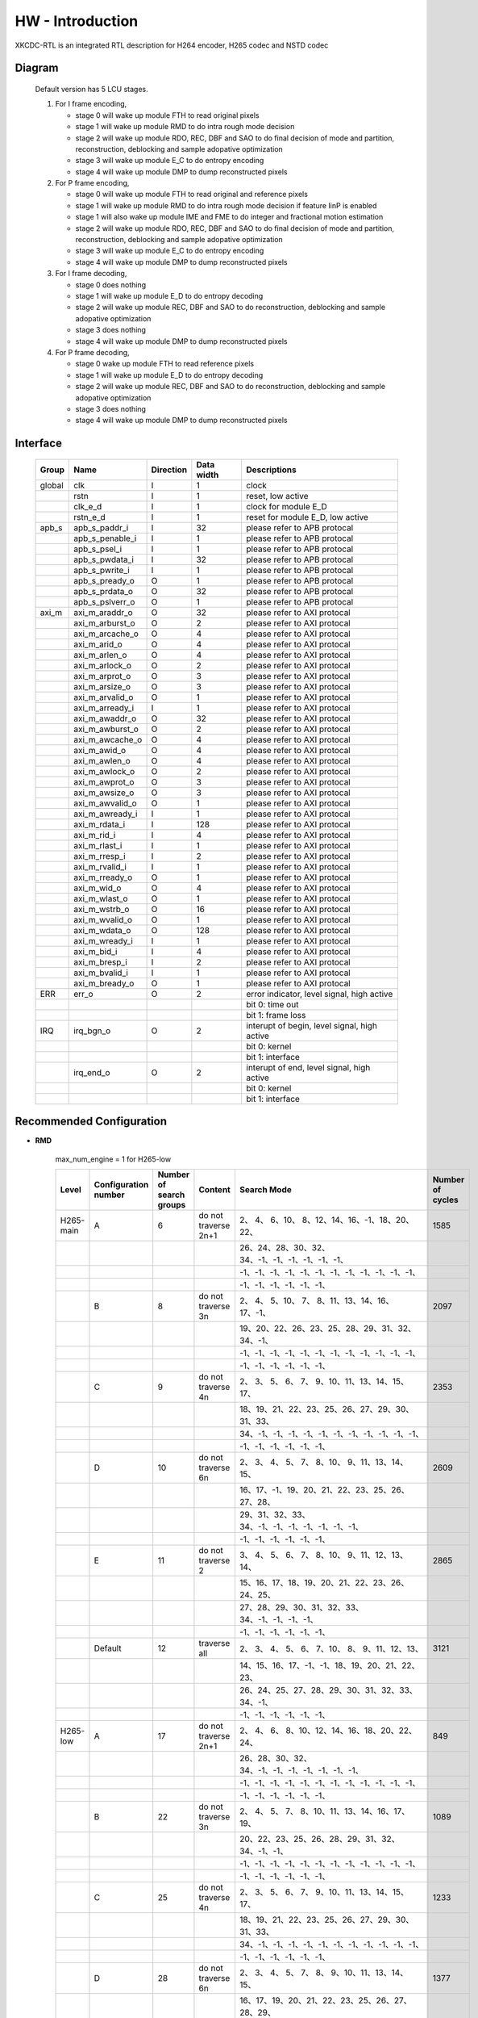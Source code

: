 HW - Introduction
=================

XKCDC-RTL is an integrated RTL description for H264 encoder, H265 codec and NSTD codec

Diagram
-------

   .. image:: diagram.png
      :width: 40%

   Default version has 5 LCU stages.

   #. For I frame encoding,

      * stage 0 will wake up module FTH to read original pixels
      * stage 1 will wake up module RMD to do intra rough mode decision
      * stage 2 will wake up module RDO, REC, DBF and SAO to do final decision of mode and partition, reconstruction, deblocking and sample adopative optimization
      * stage 3 will wake up module E_C to do entropy encoding
      * stage 4 will wake up module DMP to dump reconstructed pixels

   #. For P frame encoding,

      * stage 0 will wake up module FTH to read original and reference pixels
      * stage 1 will wake up module RMD to do intra rough mode decision if feature IinP is enabled
      * stage 1 will also wake up module IME and FME to do integer and fractional motion estimation
      * stage 2 will wake up module RDO, REC, DBF and SAO to do final decision of mode and partition, reconstruction, deblocking and sample adopative optimization
      * stage 3 will wake up module E_C to do entropy encoding
      * stage 4 will wake up module DMP to dump reconstructed pixels

   #. For I frame decoding,

      * stage 0 does nothing
      * stage 1 will wake up module E_D to do entropy decoding
      * stage 2 will wake up module REC, DBF and SAO to do reconstruction, deblocking and sample adopative optimization
      * stage 3 does nothing
      * stage 4 will wake up module DMP to dump reconstructed pixels

   #. For P frame decoding,

      * stage 0 wake up module FTH to read reference pixels
      * stage 1 will wake up module E_D to do entropy decoding
      * stage 2 will wake up module REC, DBF and SAO to do reconstruction, deblocking and sample adopative optimization
      * stage 3 does nothing
      * stage 4 will wake up module DMP to dump reconstructed pixels


Interface
---------

   .. table::
      :align: left
      :widths: auto

      ======== ================= ============ ============ =============================================
       Group    Name              Direction    Data width   Descriptions
      ======== ================= ============ ============ =============================================
       global   clk               I            1            clock 
       \        rstn              I            1            reset, low active
       \        clk_e_d           I            1            clock for module E_D
       \        rstn_e_d          I            1            reset for module E_D, low active
       apb_s    apb_s_paddr_i     I            32           please refer to APB protocal
       \        apb_s_penable_i   I            1            please refer to APB protocal
       \        apb_s_psel_i      I            1            please refer to APB protocal
       \        apb_s_pwdata_i    I            32           please refer to APB protocal
       \        apb_s_pwrite_i    I            1            please refer to APB protocal
       \        apb_s_pready_o    O            1            please refer to APB protocal
       \        apb_s_prdata_o    O            32           please refer to APB protocal
       \        apb_s_pslverr_o   O            1            please refer to APB protocal
       axi_m    axi_m_araddr_o    O            32           please refer to AXI protocal
       \        axi_m_arburst_o   O            2            please refer to AXI protocal
       \        axi_m_arcache_o   O            4            please refer to AXI protocal
       \        axi_m_arid_o      O            4            please refer to AXI protocal
       \        axi_m_arlen_o     O            4            please refer to AXI protocal
       \        axi_m_arlock_o    O            2            please refer to AXI protocal
       \        axi_m_arprot_o    O            3            please refer to AXI protocal
       \        axi_m_arsize_o    O            3            please refer to AXI protocal
       \        axi_m_arvalid_o   O            1            please refer to AXI protocal
       \        axi_m_arready_i   I            1            please refer to AXI protocal
       \        axi_m_awaddr_o    O            32           please refer to AXI protocal
       \        axi_m_awburst_o   O            2            please refer to AXI protocal
       \        axi_m_awcache_o   O            4            please refer to AXI protocal
       \        axi_m_awid_o      O            4            please refer to AXI protocal
       \        axi_m_awlen_o     O            4            please refer to AXI protocal
       \        axi_m_awlock_o    O            2            please refer to AXI protocal
       \        axi_m_awprot_o    O            3            please refer to AXI protocal
       \        axi_m_awsize_o    O            3            please refer to AXI protocal
       \        axi_m_awvalid_o   O            1            please refer to AXI protocal
       \        axi_m_awready_i   I            1            please refer to AXI protocal
       \        axi_m_rdata_i     I            128          please refer to AXI protocal
       \        axi_m_rid_i       I            4            please refer to AXI protocal
       \        axi_m_rlast_i     I            1            please refer to AXI protocal
       \        axi_m_rresp_i     I            2            please refer to AXI protocal
       \        axi_m_rvalid_i    I            1            please refer to AXI protocal
       \        axi_m_rready_o    O            1            please refer to AXI protocal
       \        axi_m_wid_o       O            4            please refer to AXI protocal
       \        axi_m_wlast_o     O            1            please refer to AXI protocal
       \        axi_m_wstrb_o     O            16           please refer to AXI protocal
       \        axi_m_wvalid_o    O            1            please refer to AXI protocal
       \        axi_m_wdata_o     O            128          please refer to AXI protocal
       \        axi_m_wready_i    I            1            please refer to AXI protocal
       \        axi_m_bid_i       I            4            please refer to AXI protocal
       \        axi_m_bresp_i     I            2            please refer to AXI protocal
       \        axi_m_bvalid_i    I            1            please refer to AXI protocal
       \        axi_m_bready_o    O            1            please refer to AXI protocal
       ERR      err_o             O            2            error indicator, level signal, high active
       \                                                    bit 0: time out
       \                                                    bit 1: frame loss
       IRQ      irq_bgn_o         O            2            interupt of begin, level signal, high active
       \                                                    bit 0: kernel
       \                                                    bit 1: interface
       \        irq_end_o         O            2            interupt of end, level signal, high active
       \                                                    bit 0: kernel
       \                                                    bit 1: interface
      ======== ================= ============ ============ =============================================


Recommended Configuration
--------------------------
- **RMD**

    max_num_engine = 1 for H265-low

    .. table::
      :align: left
      :widths: auto

      ==========  ====================== ========================= ====================== ==================================================  ==================
       Level       Configuration number   Number of search groups   Content                Search Mode                                         Number of cycles
      ==========  ====================== ========================= ====================== ==================================================  ==================
       H265-main   A                      6                         do not traverse 2n+1    2、 4、 6、10、 8、12、14、16、-1、18、20、22、       1585
       \                                                                                   26、24、28、30、32、34、-1、-1、-1、-1、-1、-1、
       \                                                                                   -1、-1、-1、-1、-1、-1、-1、-1、-1、-1、-1、-1、
       \                                                                                   -1、-1、-1、-1、-1、-1、
       \           B                      8                         do not traverse 3n      2、 4、 5、10、 7、 8、11、13、14、16、17、-1、       2097
       \                                                                                   19、20、22、26、23、25、28、29、31、32、34、-1、
       \                                                                                   -1、-1、-1、-1、-1、-1、-1、-1、-1、-1、-1、-1、
       \                                                                                   -1、-1、-1、-1、-1、-1、
       \           C                      9                         do not traverse 4n      2、 3、 5、 6、 7、 9、10、11、13、14、15、17、       2353
       \                                                                                   18、19、21、22、23、25、26、27、29、30、31、33、
       \                                                                                   34、-1、-1、-1、-1、-1、-1、-1、-1、-1、-1、-1、
       \                                                                                   -1、-1、-1、-1、-1、-1、
       \           D                      10                        do not traverse 6n      2、 3、 4、 5、 7、 8、10、 9、11、13、14、15、       2609
       \                                                                                   16、17、-1、19、20、21、22、23、25、26、27、28、
       \                                                                                   29、31、32、33、34、-1、-1、-1、-1、-1、-1、-1、
       \                                                                                   -1、-1、-1、-1、-1、-1、
       \           E                      11                        do not traverse 2       3、 4、 5、 6、 7、 8、10、 9、11、12、13、14、       2865
       \                                                                                   15、16、17、18、19、20、21、22、23、26、24、25、
       \                                                                                   27、28、29、30、31、32、33、34、-1、-1、-1、-1、
       \                                                                                   -1、-1、-1、-1、-1、-1、
       \           Default                12                        traverse all            2、 3、 4、 5、 6、 7、10、 8、 9、11、12、13、       3121
       \                                                                                   14、15、16、17、-1、-1、18、19、20、21、22、23、
       \                                                                                   26、24、25、27、28、29、30、31、32、33、34、-1、
       \                                                                                   -1、-1、-1、-1、-1、-1、
       H265-low    A                      17                        do not traverse 2n+1    2、 4、 6、 8、10、12、14、16、18、20、22、24、       849
       \                                                                                   26、28、30、32、34、-1、-1、-1、-1、-1、-1、-1、
       \                                                                                   -1、-1、-1、-1、-1、-1、-1、-1、-1、-1、-1、-1、
       \                                                                                   -1、-1、-1、-1、-1、-1、
       \           B                      22                        do not traverse 3n      2、 4、 5、 7、 8、10、11、13、14、16、17、19、       1089
       \                                                                                   20、22、23、25、26、28、29、31、32、34、-1、-1、
       \                                                                                   -1、-1、-1、-1、-1、-1、-1、-1、-1、-1、-1、-1、
       \                                                                                   -1、-1、-1、-1、-1、-1、
       \           C                      25                        do not traverse 4n      2、 3、 5、 6、 7、 9、10、11、13、14、15、17、       1233
       \                                                                                   18、19、21、22、23、25、26、27、29、30、31、33、
       \                                                                                   34、-1、-1、-1、-1、-1、-1、-1、-1、-1、-1、-1、
       \                                                                                   -1、-1、-1、-1、-1、-1、
       \           D                      28                        do not traverse 6n      2、 3、 4、 5、 7、 8、 9、10、11、13、14、15、       1377
       \                                                                                   16、17、19、20、21、22、23、25、26、27、28、29、
       \                                                                                   31、32、33、34、-1、-1、-1、-1、-1、-1、-1、-1、
       \                                                                                   -1、-1、-1、-1、-1、-1、
       \           E                      30                        do not traverse 10n     2、 3、 4、 5、 6、 7、 8、 9、11、12、13、14、       1473
       \                                                                                   15、16、17、18、19、21、22、23、24、25、26、27、
       \                                                                                   28、29、31、32、33、34、-1、-1、-1、-1、-1、-1、
       \                                                                                   -1、-1、-1、-1、-1、-1、
       \           Default                33                        traverse all            2、 3、 4、 5、 6、 7、 8、 9、10、11、12、13、       1617
       \                                                                                   14、15、16、17、18、19、20、21、22、23、24、25、
       \                                                                                   26、27、28、29、30、31、32、33、34、-1、-1、-1、
       \                                                                                   -1、-1、-1、-1、-1、-1、
      ==========  ====================== ========================= ====================== ==================================================  ==================


- **IME**

    .. table::
      :align: left
      :widths: auto

      ==========  ====================== ========== ======= ======== ======= ============== =========== ==================
       Level       Configuration number   Center     Width   Height   Slope   Downsampling   (Shape)     Number of cycles
      ==========  ====================== ========== ======= ======== ======= ============== =========== ==================
       H265-main   A                      CMD(0,0)   36      18       0.5     1              (diamond)   834
       \                                  LCU        10      10       1       0              (diamond)
       \           Default                CMD(0,0)   40      20       0.5     1              (diamond)   916
       \                                  LCU        10      10       1       0              (diamond)
       \           B                      CMD(0,0)   40      20       1       1              (hexagon)   1196
       \                                  LCU        10      10       2       0              (hexagon)
       \           C                      CMD(0,0)   48      24       1       1              (hexagon)   1604
       \                                  LCU        12      12       2       0              (hexagon)
       \           D                      CMD(0,0)   48      24       0.5     1              (hexagon)   1899
       \                                  QLCU0      10      10       1       0              (diamond)
       \                                  QLCU1      10      10       1       0              (diamond)
       \                                  QLCU2      10      10       1       0              (diamond)
       \                                  QLCU3      10      10       1       0              (diamond)
       \           E                      CMD(0,0)   48      24       0.5     1              (hexagon)   2374
       \                                  LCU        10      10       3(inf)  0              (square )
       \                                  QLCU0      10      10       1       0              (diamond)
       \                                  QLCU1      10      10       1       0              (diamond)
       \                                  QLCU2      10      10       1       0              (diamond)
       \                                  QLCU3      10      10       1       0              (diamond)
       H265-low    A                      CMD(0,0)   20      10       0.5     0              (diamond)   794
       \                                  LCU        12      6        1       0              (diamond)
       \           B                      CMD(0,0)   32      16       0.5     0              (hexagon)   1098
       \                                  QLCU0      10      10       1       0              (diamond)
       \                                  QLCU1      10      10       1       0              (diamond)
       \                                  QLCU2      10      10       1       0              (diamond)
       \                                  QLCU3      10      10       1       0              (diamond)
       \           C                      CMD(0,0)   32      16       0.5     0              (hexagon)   1308
       \                                  LCU        10      10       3(inf)  0              (square )
       \                                  QLCU0      10      10       1       0              (diamond)
       \                                  QLCU1      10      10       1       0              (diamond)
       \                                  QLCU2      10      10       1       0              (diamond)
       \                                  QLCU3      10      10       1       0              (diamond)
       \           Default                CMD(0,0)   28      12       3(inf)  0              (square )   1518
      ==========  ====================== ========== ======= ======== ======= ============== =========== ==================


- **FME**

    .. table::
      :align: left
      :widths: auto

      ==========  ====================== =============================================== ================================================== ==================
       Level       Configuration number   Centers and interpolations for the first round   Centers and interpolations for the second round   Number of cycles
      ==========  ====================== =============================================== ================================================== ==================
       H265-main   A                      IMV 1/2                                         \                                                  837
       \           B                      IMV 1/2                                         FMV 1/4                                            1255
       \           Default                IMV 1/2, MVPA 1/4, MVPB 1/4                     \                                                  1605
       \           C                      IMV 1/2, MVPA 1/2                               FMV 1/4                                            1639
       \           D                      IMV 1/2, MVPA 1/2, MVPB 1/2                     FMV 1/4                                            2023
       \           E                      IMV 1/2, MVPA 1/2, MVPB 1/2, ZERO 1/2           FMV 1/4                                            2407
      ==========  ====================== =============================================== ================================================== ==================


Integration Consideration
--------------------------
    #. **CLOCK**

       There are two clocks ``clk`` and ``clk_e_d``, which are asynchronously processed internally. 
       The ``clk_e_d`` is dedicated to entropy decoding (E_D) module, and all other modules work in the ``clk`` clock domain.
       The top layer can give asynchronous clocks or synchronous clocks, 
       but it is recommended that the clock frequency of ``clk_e_d`` be lower.

    #. **Standard Cell and Memory**

       There is no replacement requirement for standard cells.

       The logical memory used is shown below.
       In the type column, ``sram_sp_behave`` refers to single port, 
       ``sram_sp_be_behave`` refers to single port with bit enable,
       ``sram_tp_behave`` and ``fifo`` refer to pseudo dual port. 
       Besides, ``sizeMem`` refers to depth while ``dataMemWd`` refers to width.

       .. image:: mem_logical.png
         :width: 60%

       The four physical memories placed by default are shown below. 1. 
       Behavioral model 2. FPGA model 3. GF22 model 4. GF28 model. 
       The switch is in include/define.vh, the behavior model is enabled by default, 
       and the behavior model under lib/behave is called; 
       The other three models are FPGA_INST, GF_22_INST and GF_28_INST under src/enc/enc_mem. 
       Only the model of FPGA_INST is provided, all files with the suffix ``v`` are models, 
       and all files with the suffix ``vh`` are instantiation. 
       Meanwhile, there is no split inside, only a piece of memory is instantiated.
       Only files with the suffix ``vh`` need to be replaced in the code. 

       .. image:: mem_physical.png
         :width: 60%

    #. **AXI Interface**

       AXI3.0 is used, without different ID and outstanding. The maximum burst length is 
       ```SIZE_LCU*`DATA_PXL_WD/`ITF_DATA_AXI_DAT_WD``, and other bit width information is 
       under ``DEFINE FOR ITF`` in defines_enc.vh.

    #. **Resource Consumption**

       The resource consumption for H265-main encoder soc and core is shown below.

       .. image:: resource_soc.png
         :width: 20%

       .. image:: resource_hier.png
         :width: 70%


Register
--------

   .. table::
      :align: left
      :widths: auto

      ======= ================ ======== ======= ============ ====== ======== =============
       group   name             offset   width   behaviour    bank   shadow   description
      ======= ================ ======== ======= ============ ====== ======== =============
       TOP     DAT_VER          000      32      R,           no     no       version
       \       FLG_RUN          001      1       R, W, SC     no     yes      start, high active, self clear
       \       FLG_ERR          002      2       R, W         no     no       enable flag for error indicators, high active
       \                                                                      bit 0: time out
       \                                                                      bit 1: frame loss
       \       FLG_IRQ_BGN      003      2       R, W         no     no       enable flag for begin interupts, high active
       \                                                                      bit 0: kernel
       \                                                                      bit 1: interface
       \       FLG_IRQ_END      004      2       R, W         no     no       enable flag for end interupts, high active
       \                                                                      bit 0: kernel
       \                                                                      bit 1: interface
       \       FLG_BNK          005      2       R, W         no     yes      enable for flag for banks, high active
       \                                                                      bit 0: bank 0
       \                                                                      bit 1: bank 1
       \       FLG_SIZ_PU       006      4       R, W         no     no       enable for flag for PU, high active
       \                                                                      bit 0: PU 04×04
       \                                                                      bit 1: PU 08×08
       \                                                                      bit 2: PU 16x16
       \                                                                      bit 3: PU 32x32
       \       MSK_ERR          007      2       R, W         no     no       mask for error indicators, high active
       \                                                                      bit 0: time out
       \                                                                      bit 1: frame loss
       \       MSK_IRQ_BGN      008      2       R, W         no     no       mask for begin interupts, high active
       \                                                                      bit 0: kernel
       \                                                                      bit 1: interface
       \       MSK_IRQ_END      009      2       R, W         no     no       mask for end interupts, high active
       \                                                                      bit 0: kernel
       \                                                                      bit 1: interface
       \       CLR_ERR          010      2       R, W, SC     no     no       mask for error indicators, high active, self clear
       \                                                                      bit 0: time out
       \                                                                      bit 1: frame loss
       \       CLR_IRQ_BGN      011      2       R, W, SC     no     no       mask for begin interupts, high active, self clear
       \                                                                      bit 0: kernel
       \                                                                      bit 1: interface
       \       CLR_IRQ_END      012      2       R, W, SC     no     no       mask for end interupts, high active, self clear
       \                                                                      bit 0: kernel
       \                                                                      bit 1: interface
       \       SIZ_FRA_X        013      12      R, W         yes    no       frame width
       \                                                                      value x -> x + 1 pixel in width
       \       SIZ_FRA_Y        014      12      R, W         yes    no       frame height
       \                                                                      value x -> x + 1 pixel in height
       \       ENM_MOD_RUN      015      1       R, W         no     no       run mode
       \                                                                      value 0: encoding
       \                                                                      value 1: deoding
       \       ENM_TYP          016      1       R, W         yes    yes      encoding type
       \                                                                      value 0: intra
       \                                                                      value 1: inter
       \       DAT_QP           017      6       R, W         yes    yes      qp
       \       DAT_DLY_MAX      018      32      R, W         no     no       maximum cycle in one LCU stages, if exceed, time-out error would assert
       \                                                                      value x: x + 1 cycle
       \       FLG_RUN          019      2       R,           no     no       start indicator
       \                                                                      bit 0: kernel
       \                                                                      bit 1: interface
       \       FLG_ERR          020      2       R,           no     no       error indicator, high active
       \                                                                      bit 0: time out
       \                                                                      bit 1: frame loss
       \       FLG_IRQ_BGN      021      2       R,           no     no       begin indicator, high active
       \                                                                      bit 0: kernel
       \                                                                      bit 1: interface
       \       FLG_IRQ_END      022      2       R,           no     no       end indicator, high active
       \                                                                      bit 0: kernel
       \                                                                      bit 1: interface
       \       IDX_LCU_X        023      7       R,           yes    no       horizontal position of current LCU
       \       IDX_LCU_Y        024      7       R,           yes    no       vertical position of current LCU

       FTH     DAT_SRC_ORI      025      1       R, W         no     no       the source of original pixels to be processed by FTH
       \                                                                      0: externel memory; 1:cache
       \       SIZ_REF_Y        026      5       R, W         no     no       the height (h) of the reference pixels to be processed by FTH
       \                                                                      vertically [-h+1, h-1] and horizontally [-64, 64]

       RMD     NUM_GRP          027      4       R, W         no     no       the number of groups of search modes that RMD needs to process
       \                                                                      n: RMD needs to search the first (n + 1) groups of modes, n belongs to [0,12]
       \       DAT_MOD_A        028      18      R, W         no     no       the 5n~(5n+4) search mode to be processed by RMD, where n = 0
       \                                                                      bit 29:24 : nth search mode (x: The search mode is x, where x belongs to [0, 34] and {63})
       \                                                                      bit 23:18 : (n+1)th search mode
       \                                                                      bit 17:12 : (n+2)th search mode 
       \                                                                      bit 11:06 : (n+3)th search mode
       \                                                                      bit 05:00 : (n+4)th search mode
       \                                                                      three modes is a group, and modes 0, 1, 10 and 26 can only appear in position 0 of each group
       \                                                                      three modes of the same group must belong only to [2, 17] or belong to {0, 1} and [18, 34]
       \                                                                      if the mode value is 63, the mode does not participate in the search process
       \       DAT_MOD_B        029      18      R, W         no     no       the 5n~5n+4 search mode to be processed by RMD, where n = 1, other definitions are as above
       \       DAT_MOD_C        030      18      R, W         no     no       the 5n~5n+4 search mode to be processed by RMD, where n = 2, other definitions are as above
       \       DAT_MOD_D        031      18      R, W         no     no       the 5n~5n+4 search mode to be processed by RMD, where n = 3, other definitions are as above
       \       DAT_MOD_E        032      18      R, W         no     no       the 5n~5n+4 search mode to be processed by RMD, where n = 4, other definitions are as above
       \       DAT_MOD_F        033      18      R, W         no     no       the 5n~5n+4 search mode to be processed by RMD, where n = 5, other definitions are as above
       \       DAT_MOD_G        034      18      R, W         no     no       the 5n~5n+4 search mode to be processed by RMD, where n = 6, other definitions are as above
       \       DAT_MOD_H        035      18      R, W         no     no       the 5n~5n+4 search mode to be processed by RMD, where n = 7, other definitions are as above
       \       DAT_MOD_I        036      18      R, W         no     no       the 5n~5n+4 search mode to be processed by RMD, where n = 8, other definitions are as above

       IME     NUM_PTN          037      3       R, W         no     no       Number of search patterns to be processed by IME.
       \                                                                      n: IME needs to execute the first n + 1 patterns, n belongs to [0, 7].
       \       DAT_PTN_0        038      30      R, W         no     no       The 0th search pattern of the IME.
       \                                                                      bit 29-27 (Source of the center of the search pattern):
       \                                                                         0 : Centered on the IMV described by the register. 
       \                                                                         1 : Centered on the result of LCU. 
       \                                                                         2 : Centered on the result of the 0th QLCU.
       \                                                                         3 : Centered on the result of the 1st QLCU.
       \                                                                         4 : Centered on the result of the 2nd QLCU.
       \                                                                         5 : Centered on the result of the 3rd QLCU.
       \                                                                      bit 26-20 (IMV horizontal coordinate of the register description).
       \                                                                      bit 19-14 (IMV vertical coordinate described by the register).
       \                                                                      bit 13-08 (The width of the search pattern):
       \                                                                         -w the width w pixels of the search pattern.
       \                                                                      bit 07-03 (the height of the search pattern):
       \                                                                         -h height h pixels of the search pattern.
       \                                                                      bit 02-01 (the slope of the search pattern):
       \                                                                         0 : 1/2.
       \                                                                         1 : 1/1.
       \                                                                         2 : 2/1.
       \                                                                         3 : inf.
       \                                                                      bit 00 (downsampling enable, high valid).
       \       DAT_PTN_1        039      30      R, W         no     no       Same as DAT_PTN_0.
       \       DAT_PTN_2        040      30      R, W         no     no       Same as DAT_PTN_0.
       \       DAT_PTN_3        041      30      R, W         no     no       Same as DAT_PTN_0.
       \       DAT_PTN_4        042      30      R, W         no     no       Same as DAT_PTN_0.
       \       DAT_PTN_5        043      30      R, W         no     no       Same as DAT_PTN_0.
       \       DAT_PTN_6        044      30      R, W         no     no       Same as DAT_PTN_0.
       \       DAT_PTN_7        045      30      R, W         no     no       Same as DAT_PTN_0.
       \       DAT_SCL_MVD      046      8       R, W         no     no       MVD cost scaling during IME:
       \                                                                         X : MVD cost scaling is x / 32 times.

       FME     FLG_PRT          047      1       R, W         no     no       FME uses pre-partition to enable high efficiency.
       \       NUM_TRV          048      1       R, W         no     no       Number of traversals required to process FME.
       \                                                                         n: FME needs to process the first n + 1 traversal, n belongs to [0, 1].
       \       NUM_CTR          049      4       R, W         no     no       Number of search centers that FME needs to process.
       \                                                                         bit 3-2 : the number of search centers to process for the 0th traverse.
       \                                                                            n: This traversal needs n + 1 centers before processing, and n belongs to [0, 2].
       \                                                                         bit 1-0 : Number of search centers to process for the first traversal.
       \       ENM_CTR          050      12      R, W         no     no       Search centers to be processed by FME.
       \                                                                         bit 23-21 : (the 0th center of the 0th traversal).
       \                                                                            0: centered on the IMV of the current block.
       \                                                                            1: centered on the MvpA of the current block.
       \                                                                            2: centered on the MvpB of the current block.
       \                                                                            3: centered on (0,0).
       \                                                                            4: centered on the FMV of the current block.
       \                                                                         bit 20-18 : the 1st center of the 0th traversal.
       \                                                                         bit 17-15 : 2nd center of the 0th traversal.
       \                                                                         bit 14-12 : 3rd center of the 0th traversal.
       \                                                                         bit 11-09 : 0th center of the 1st iteration.
       \                                                                         bit 08-06 : center 0 of 1st iteration.
       \                                                                         bit 08-06 : 1st center of the 1st iteration.
       \                                                                         bit 05-03 : 2nd center of the 1st iteration.
       \                                                                         bit 02-00 : 3rd center of the 1st iteration.
       \       ENM_ITP          051      12      R, W         no     no       The way FME needs to handle the search center.
       \                                                                         bit 15-14 : 0th traversal of 0th way.
       \                                                                            0: 1/2 interpolation.
       \                                                                            1: 1/4 interpolation.
       \                                                                            2: no interpolation.
       \                                                                         bit 13-12 : 1 way for the 0th iteration.
       \                                                                         bit 11-10 : 2 ways of the 0th iteration.
       \                                                                         bit 09-08 : 3 ways of the 0th iteration.
       \                                                                         bit 07-06 : 0 ways of the 1st iteration.
       \                                                                         bit 05-04 : 1 way of the 1st iteration.
       \                                                                         bit 03-02 : 2 ways of the 1st iteration.
       \                                                                         bit 01-00 : 3 ways of the 1st iteration.
       \       DAT_SCL_MVD      052      8       R, W         no     no       Scaling of MVD tokens in the IME process.
       \                                                                         x : MVD tokens are scaled to x / 32 times.
       \       DAT_DLY          053      33      R, W         no     no       FME startup delay between each processing round.
       \                                                                         n : delayed n-cycle start, n belongs to [0, 32].

       RDO     FLG_PRT          054      1       R, W         no     no       enable flag for RDO adopts pre-stage partition, high active
       \       FLG_ADD_LU_01    055      1       R, W         no     no       enable flag for RDO additionally tests modes 0 and 1 for luma, high active
       \       FLG_SET_CH_36    056      1       R, W         no     no       enable flag for RDO forced chroma mode to 36, high active
       \       NUM_MOD          057      2       R, W         no     no       rough number of modes that RDO needs to process
       \                                                                      n: RDO needs to process the first (n + 1) rough modes
       \                                                                      n belongs to [0, 2]
       \       DAT_SCL          058      32      R, W         no     no       Lambda scaling factor during stage RDO
       \                                                                      bit 31:24 : I-frame luma channel (x: Lambda scaled to x / 32 times)
       \                                                                      bit 23:16 : I-frame chroma channel 
       \                                                                      bit 15:08 : P-frame luma channel 
       \                                                                      bit 07:00 : P-frame chroma channel
       \       DAT_FIT_I_CU_0   059      14      R, W         no     no       parameter to calculate CU fitting RCst when size equals to 4 for luma channel in I-block
       \       DAT_FIT_I_CU_1   060      14      R, W         no     no       parameter to calculate CU fitting RCst when size equals to 8 for luma channel in I-block
       \       DAT_FIT_I_PU_0   061      14      R, W         no     no       parameter to calculate PU fitting RCst when idxMpm equals to -1 for luma channel in I-block
       \       DAT_FIT_I_PU_1   062      14      R, W         no     no       parameter to calculate PU fitting RCst when idxMpm equals to 0 for luma channel in I-block
       \       DAT_FIT_I_PU_2   063      14      R, W         no     no       parameter to calculate PU fitting RCst when idxMpm equals to 1 for luma channel in I-block
       \       DAT_FIT_I_PU_3   064      14      R, W         no     no       parameter to calculate PU fitting RCst when idxMpm equals to 2 for luma channel in I-block
       \       DAT_FIT_I_PU_4   065      14      R, W         no     no       parameter to calculate PU fitting RCst when idxMpm equals to -1 for chroma channel in I-block
       \       DAT_FIT_I_PU_5   066      14      R, W         no     no       parameter to calculate PU fitting RCst when idxMpm equals to 0 for chroma channel in I-block
       \       DAT_FIT_I_TU_0   067      28      R, W         no     no       parameter to calculate TU fitting RCst when size equals to 4 for luma in I-block
       \       DAT_FIT_I_TU_1   068      28      R, W         no     no       parameter to calculate TU fitting RCst when size equals to 8 for luma in I-block
       \       DAT_FIT_I_TU_2   069      28      R, W         no     no       parameter to calculate TU fitting RCst when size equals to 16 for luma in I-block
       \       DAT_FIT_I_TU_3   070      28      R, W         no     no       parameter to calculate TU fitting RCst when size equals to 32 for luma in I-block
       \       DAT_FIT_I_TU_4   071      28      R, W         no     no       parameter to calculate TU fitting RCst when size equals to 4 for chroma in I-block
       \       DAT_FIT_I_TU_5   072      28      R, W         no     no       parameter to calculate TU fitting RCst when size equals to 8 for chroma in I-block
       \       DAT_FIT_I_TU_6   073      28      R, W         no     no       parameter to calculate TU fitting RCst when size equals to 16 for chroma in I-block
       \       DAT_FIT_P_CU_0   074      14      R, W         no     no       parameter to calculate CU fitting RCst for luma channel in P-block
       \       DAT_FIT_P_PU_0   075      14      R, W         no     no       parameter to calculate PU flgMrg fitting RCst when flgMrg equals to 0 in P-block
       \       DAT_FIT_P_PU_1   076      14      R, W         no     no       parameter to calculate PU flgMrg fitting RCst when flgMrg equals to 1 in P-block
       \       DAT_FIT_P_PU_2   077      14      R, W         no     no       parameter to calculate PU idxMvp fitting RCst when idxMvp equals to 0 in P-block
       \       DAT_FIT_P_PU_3   078      14      R, W         no     no       parameter to calculate PU idxMvp fitting RCst when idxMvp equals to 1 in P-block
       \       DAT_FIT_P_PU_4   079      14      R, W         no     no       parameter to calculate PU idxMrg fitting RCst when idxMrg equals to 0 in P-block
       \       DAT_FIT_P_PU_5   080      14      R, W         no     no       parameter to calculate PU idxMrg fitting RCst when idxMrg equals to 1 or 2 in P-block
       \       DAT_FIT_P_PU_6   081      14      R, W         no     no       parameter to calculate PU mvd fitting RCst in P-block
       \       DAT_FIT_P_TU_0   082      14      R, W         no     no       parameter to calculate TU fitting RCst when size equals to 8 for luma in P-block
       \       DAT_FIT_P_TU_1   083      14      R, W         no     no       parameter to calculate TU fitting RCst when size equals to 16 for luma in P-block
       \       DAT_FIT_P_TU_2   084      14      R, W         no     no       parameter to calculate TU fitting RCst when size equals to 32 for luma in P-block
       \       DAT_FIT_P_TU_3   085      14      R, W         no     no       parameter to calculate TU fitting RCst when size equals to 4 for chroma in P-block
       \       DAT_FIT_P_TU_4   086      14      R, W         no     no       parameter to calculate TU fitting RCst when size equals to 8 for chroma in P-block
       \       DAT_FIT_P_TU_5   087      14      R, W         no     no       parameter to calculate TU fitting RCst when size equals to 16 for chroma in P-block
       \       DAT_DLY_08       088      5       R, W         no     no       startup delay between each 08x08 block of RDO
       \                                                                      n: delay n cycles to start, n belongs to [0, 19]
       \       DAT_DLY_16       089      8       R, W         no     no       startup delay between each 16x16 block of RDO
       \                                                                      n: delay n cycles to start, n belongs to [0, 69]
       \       DAT_DLY_32       090      9       R, W         no     no       startup delay between each 32x32 block of RDO
       \                                                                      n: delay n cycles to start, n belongs to [0, 349]

       ILF     FLG_DBF          091      1       R, W         no     no       enable flag for deblocking filter, high active
       \       FLG_SAO          092      2       R, W         no     no       enable flag for sample adaptive offset, high active
       \                                                                      bit 1: chroma
       \                                                                      bit 0: luma
       \       DAT_OFF_BT_DIV2  093      6       R, W         no     no       offsetBetaDiv2 parameter for deblocking filter
       \       DAT_OFF_TC_DIV2  094      6       R, W         no     no       offsetTcDiv2 parameter for deblocking filter
       \       DAT_SCL_LMD      095      8       R, W         no     no       lambda scaling for in-loop filter
       \                                                                      bit 07:00 -> luma channel of intra frame
       \                                                                      value x: lambda is scaled to x of thirty two

       IIP     FLG              096      1       R, W         no     no       enable flag for IIP, high active
       \       DAT_SCL_ON_QP_0  097      32      R, W         no     no       the (4n~4n+3)th scaling factor of the IIP process based on QP, here n = 0
       \                                                                      bit 31-24: the (4n)th scaling factor , x: the corresponding rate cost scaling is x/32
       \                                                                      bit 23-16: the (4n+1)th scaling factor
       \                                                                      bit 15-08: the (4n+2)th scaling factor
       \                                                                      bit 07-00: the (4n+3)th scaling factor
       \                                                                      the 0th to 12th scaling factors correspond to the cases when the QP belongs to 0~19, 20~21, 22~23, 24~25, 26~27, 28~29, 30~31, 32~33, 34~35, 36~37, 38~39, 40~41, 42~43, 44~51 and act on the rate cost block of the I block
       \       DAT_SCL_ON_QP_1  098      32      R, W         no     no       the (4n~4n+3)th scaling factor of the IIP process based on QP, here n = 1 , other ibid
       \       DAT_SCL_ON_QP_2  099      32      R, W         no     no       the (4n~4n+3)th scaling factor of the IIP process based on QP, here n = 2 , other ibid
       \       DAT_SCL_ON_QP_3  100      16      R, W         no     no       the 12th~13th scaling factor of the IIP process based on qp
       \                                                                      bit 15-08: the 12th scaling factor
                                                                              bit 07-00: the 13th scaling factor
       \       DAT_SCL_ON_MV_0  101      32      R, W         no     no       the (4n~4n+3)th scaling factor of the IIP process based on MV, here n = 0
       \                                                                      bit 31-24: the (4n)th scaling factor, x: the corresponding rate cost scaling is x/32
       \                                                                      bit 23-16: the (4n+1)th scaling factor
       \                                                                      bit 15-08: the (4n+2)th scaling factor
       \                                                                      bit 07-00: the (4n+3)th scaling factor
       \                                                                      the 0th to 12th scaling factors correspond to the cases when the abs of FMV belongs to 0~7, 8~15, 16~23, 24~31, 31~inf and act on the rate cost block of the I block
       \       DAT_SCL_ON_MV_1  102      8       R, W         no     no       the 4th scaling factor of the IIP process based on MV
       \                                                                      bit 07-00: the 4th scaling factor

       MRG     FLG              103      1       R, W         no     no       enable flag for MRG, high active

       SKP     FLG              104      1       R, W         no     no       enable flag for SKP, high active
       \       DAT_SCL_ON_CHN   105      16      R, W         no     no       the scaling factor of the SKP process based on CHN
       \                                                                      bit 15-08: the scaling factor of chroma channal, x: the corresponding rate cost scaling is x/32
       \                                                                      bit 15-08: the scaling factor of luma channal
       \       DAT_SCL_ON_QP_0  106      32      R, W         no     no       the (4n~4n+3)th scaling factor of the SKP process based on QP, here n = 0
       \                                                                      bit 31-24: the (4n)th scaling factor, x: the corresponding rate cost scaling is x/32
       \                                                                      bit 23-16: the (4n+1)th scaling factor
       \                                                                      bit 15-08: the (4n+2)th scaling factor
       \                                                                      bit 07-00: the (4n+3)th scaling factor
       \                                                                      the 0th to 12th scaling factors correspond to the cases when the QP belongs to 0~19, 20~21, 22~23, 24~25, 26~27, 28~29, 30~31, 32~33, 34~35, 36~37, 38~39, 40~41, 42~43, 44~51 and act on the TU rate cost of non-SKP blocks
       \       DAT_SCL_ON_QP_1  107      32      R, W         no     no       the (4n~4n+3)th scaling factor of the SKP process based on QP, here n = 1 , other ibid
       \       DAT_SCL_ON_QP_2  108      32      R, W         no     no       the (4n~4n+3)th scaling factor of the SKP process based on QP, here n = 2 , other ibid
       \       DAT_SCL_ON_QP_3  109      16      R, W         no     no       the 12th~13th scaling factor of the SKP process based on qp
       \                                                                      bit 15-08: the 12th scaling factor
       \                                                                      bit 07-00: the 13th scaling factor
       \       DAT_SCL_ON_MV_0  110      32      R, W         no     no       the (4n~4n+3)th scaling factor of the SKP process based on MV, here n = 0
       \                                                                      bit 31-24: the (4n)th scaling factor, x: the corresponding rate cost scaling is x/32
       \                                                                      bit 23-16: the (4n+1)th scaling factor
       \                                                                      bit 15-08: the (4n+2)th scaling factor
       \                                                                      bit 07-00: the (4n+3)th scaling factor
       \                                                                      the 0th to 12th scaling factors correspond to the cases when the abs of FMV belongs to 0~7, 8~15, 16~23, 24~31, 31~inf and act on the TU rate cost of non-SKP blocks
       \       DAT_SCL_ON_MV_1  111      8       R, W         no     no       the 4th scaling factor of the SKP process based on MV
       \                                                                      bit 07-00: the 4th scaling factor

       ITF     FLG_0X03         112      1       R, W         no     no       enable flag for adding/removing 0x03, high avtive
       \       FLG_RFC          113      1       R, W         no     no       enable flag for reference frame compression (RFC), high avtive
       \       FLG_REC_EXT      114      1       R, W         yes    yes      enable flag for exporting an additional reconstructed pixels, high active 
       \       ENM_WRAPMEM      115      2       R, W         no     no       enable flag for rotational storage
       \                                                                      0: no rotation
       \                                                                      1: software configuration
       \                                                                      2: hardware adaptive rotation
       \       ENM_REORDER      116      32      R, W         no     no       enable flag for reordering
       \                                                                      0: normal order
       \                                                                      1: rotate 90° clockwise to read
       \       NUM_BS_ENC_MAX   117      32      R, W         yes    yes      the maximum value of the bitstream length, high effective
       \                                                                      n: the length of the bitstream does not exceed n bytes
       \       NUM_BS_ENC       118      32      R,           yes    yes      the length of the bitstream obtained from the encoder(byte)
       \                                                                      n: get the bitstream of n bytes
       \       NUM_BS_DEC       119      32      R, W         no     yes      the length of the bitstream sent to the decoder(byte)
       \                                                                      n: will deliver a bitstream of n bytes
       \       ADR_ORI_LU       120      32      R, W         yes    yes      the memory address assigned for the original pixels of luminance component
       \                                                                      the unit of address is byte, the same below.
       \                                                                      (requires 32 byte alignment.) 
       \       ADR_ORI_CH       121      32      R, W         yes    yes      the memory address assigned for the original pixels of chroma component
       \                                                                      (requires 32 byte alignment.) 
       \       ADR_REF_LU       122      32      R, W         yes    yes      the memory address assigned for the reference pixels of luminance component
       \                                                                      (data part, always valid)
       \                                                                      (requires 32 byte alignment.) 
       \       ADR_REF_CH       123      32      R, W         yes    yes      the memory address assigned for the reference pixels of chroma component
       \                                                                      (data part, always valid)
       \                                                                      (requires 32 byte alignment.) 
       \       ADR_REC_LU       124      32      R, W         yes    yes      the memory address assigned for the reconstructed pixels of luminance component
       \                                                                      (data part, always valid)
       \                                                                      (requires 32 byte alignment.) 
       \       ADR_REC_CH       125      32      R, W         yes    yes      the memory address assigned for the reconstructed pixels of chroma component
       \                                                                      (data part, always valid)
       \                                                                      (requires 32 byte alignment.) 
       \       ADR_REC_EXT_LU   126      32      R, W         yes    yes      the memory address assigned for the additional reconstructed pixels of luminance component
       \                                                                      (data part, always valid)
       \                                                                      (requires 32 byte alignment.) 
       \       ADR_REC_EXT_CH   127      32      R, W         yes    yes      the memory address assigned for the additional reconstructed pixels of chroma component
       \                                                                      (data part, always valid)
       \                                                                      (requires 32 byte alignment.) 
       \       ADR_BS           128      32      R, W         yes    yes      the memory address assigned for the bitstream
       \                                                                      (no alignment required)
       \       ADR_PRM_REF_LU   129      32      R, W         yes    yes      the memory address assigned for the reference pixels of luminance component
       \                                                                      (parameter part, only valid when RFC is enabled)
       \                                                                      (requires 32 byte alignment.) 
       \       ADR_PRM_REF_CH   130      32      R, W         yes    yes      the memory address assigned for the reference pixels of chroma component
       \                                                                      (parameter part, only valid when RFC is enabled)
       \                                                                      (requires 32 byte alignment.) 
       \       ADR_PRM_REC_LU   131      32      R, W         yes    yes      the memory address assigned for the reconstructed pixels of luminance component
       \                                                                      (parameter part, only valid when RFC is enabled)
       \                                                                      (requires 32 byte alignment.) 
       \       ADR_PRM_REC_CH   132      32      R, W         yes    yes       the memory address assigned for the reconstructed pixels of chroma component
       \                                                                      (parameter part, only valid when RFC is enabled)
       \                                                                      (requires 32 byte alignment.) 
       \       STR_ORI_LU       133      32      R, W         yes    yes      the storage step size assigned for the original pixels of luminance component
       \                                                                      the unit is byte, the same below
       \                                                                      the original pixels are stored in rows, and the step size describes the relative offset between rows.
       \                                                                      (requires 32 byte alignment.) 
       \       STR_ORI_CH       134      32      R, W         yes    yes      the storage step size assigned for the original pixels of chroma component
       \                                                                      (requires 32 byte alignment.) 
       \       STR_REF_LU       135      32      R, W         yes    yes      the storage step size assigned for the reference pixels of luminance component
       \                                                                      the reference pixels are stored in rows when RFC is disabled, and the step size describes the relative offset between rows.
       \                                                                      the reference pixels are stored in 4 LCU when RFC is enabled, and the step size describes the relative offset between blocks.
       \                                                                      (requires 32 byte alignment.) 
       \       STR_REF_CH       136      32      R, W         yes    yes      the storage step size assigned for the reference pixels of chroma component
       \                                                                      (requires 32 byte alignment.) 
       \       STR_REC_LU       137      32      R, W         yes    yes      the storage step size assigned for the reconstructed pixels of luminance component
       \                                                                      the reconstructed pixels are stored in rows when RFC is disabled, and the step size describes the relative offset between rows.
       \                                                                      the reconstructed pixels are stored in 4 LCU when RFC is enabled, and the step size describes the relative offset between blocks.
       \                                                                      (requires 32 byte alignment.) 
       \       STR_REC_CH       138      32      R, W         yes    yes      the storage step size assigned for the reconstructed pixels of chroma component
       \                                                                      (requires 32 byte alignment.) 
       \       STR_RFC          139      32      R, W         yes    yes      to be removed
       \       SIZ_FRA_LU       140      32      R, W         yes    no       the storage space for one reconstructed or reference frame of luminance component
       \                                                                      (enabled when ENM_WRAPMEM equals to 2)
       \       SIZ_FRA_CH       141      32      R, W         yes    no       the storage space for one reconstructed or reference frame of chroma component
       \                                                                      (enabled when ENM_WRAPMEM equals to 2)
       \       SIZ_MEM_LU       142      32      R, W         yes    no       the storage space for reconstructed and reference pixels of luminance component
       \                                                                      (enabled when ENM_WRAPMEM equals to 1 or 2)
       \       SIZ_MEM_CH       143      32      R, W         yes    no       the storage space for reconstructed and reference pixels of chroma component
       \                                                                      (enabled when ENM_WRAPMEM equals to 1 or 2)
       \       OFF_REF_LU       144      32      R, W         yes    yes      the offset for reference pixels of luminance component in the rotation space
       \                                                                      (enabled when ENM_WRAPMEM equals to 1)
       \       OFF_REF_CH       145      32      R, W         yes    yes      the offset for reference pixels of chroma component in the rotation space
       \                                                                      (enabled when ENM_WRAPMEM equals to 1)
       \       OFF_REC_LU       146      32      R, W         yes    yes      the offset for reconstructed pixels of luminance component in the rotation space
       \                                                                      (enabled when ENM_WRAPMEM equals to 1)
       \       OFF_REC_CH       147      32      R, W         yes    yes      the offset for reconstructed pixels of chroma component in the rotation space
       \                                                                      (enabled when ENM_WRAPMEM equals to 1)

       DBG     NUM_SIZ_PU_04    148      32      R,           yes    yes      the number of 04x04 PUs in a frame
       \       NUM_SIZ_PU_08    149      32      R,           yes    yes      the number of 08x08 PUs in a frame
       \       NUM_SIZ_PU_16    150      32      R,           yes    yes      the number of 16x16 PUs in a frame
       \       NUM_SIZ_PU_32    151      32      R,           yes    yes      the number of 32x32 PUs in a frame
       \       NUM_TYP_PU_I     152      32      R,           yes    yes      the number of I blocks in the P frame
       \                                                                      (in the unit of 8x8 blocks)
       \       NUM_TYP_PU_P     153      32      R,           yes    yes      the number of P blocks in the P frame
       \                                                                      (in the unit of 8x8 blocks)
       \       NUM_TYP_PU_M     154      32      R,           yes    yes      the number of Merge blocks in the P frame
       \                                                                      (in the unit of 8x8 blocks)
       \       NUM_TYP_PU_S     155      32      R,           yes    yes      the number of Skip blocks in the P frame
       \                                                                      (in the unit of 8x8 blocks)
       \       NUM_FMV_00_07    156      32      R,           yes    yes      the number of blocks with FMV less than 08 in the P frame
       \                                                                      (in the unit of 8x8 blocks)
       \       NUM_FMV_08_15    157      32      R,           yes    yes      the number of blocks with FMV less than 16 in the P frame
       \                                                                      (in the unit of 8x8 blocks)
       \       NUM_FMV_16_23    158      32      R,           yes    yes      the number of blocks with FMV less than 24 in the P frame
       \                                                                      (in the unit of 8x8 blocks)
       \       NUM_FMV_24_31    159      32      R,           yes    yes      the number of blocks with FMV less than 32 in the P frame
       \                                                                      (in the unit of 8x8 blocks)
       \       DAT_QP           160      32      R,           yes    yes      the sum of QPs in a frame 
       \                                                                      (in the unit of LCU)
       \       DAT_LMD          161      32      R,           yes    yes      the sum of LUMDAs in a frame 
       \                                                                      (in the unit of LCU)
       \       ENM_SRC_BNK      162      1       R, W         no     no       the control source for bank
       \                                                                      0: register
       \                                                                      1: externel

       ROI     0_POS            163      28      R, W         yes    yes      the position for region of interest (ROI) 0
       \                                                                      bit 27:21 -> the horizontal position of the start LCU
       \                                                                      bit 20:14 -> the vertical position of the start LCU
       \                                                                      bit 13:07 -> the horizontal position of the end LCU
       \                                                                      bit 06:00 -> the vertical position of the end LCU
       \       0_ENM_TYP        164      2       R, W         yes    yes      the block type for ROI 0
       \                                                                      bit 1:0 -> the forced block type
       \                                                                      0: no force
       \                                                                      1: intra block
       \                                                                      2: inter block
       \                                                                      3: skip block
       \       0_DAT_QP         165      7       R, W         yes    yes      the QP for ROI 0
       \                                                                      bit 6 -> the enable flag for the forced QP
       \                                                                      bit 5:0 -> the forced QP
       \       1_POS            166      28      R, W         yes    yes      the position for region of interest (ROI)1
       \                                                                      bit 27:21 -> the horizontal position of the start LCU
       \                                                                      bit 20:14 -> the vertical position of the start LCU
       \                                                                      bit 13:07 -> the horizontal position of the end LCU
       \                                                                      bit 06:00 -> the vertical position of the end LCU
       \       1_ENM_TYP        167      2       R, W         yes    yes      the block type for ROI 1
       \                                                                      bit 1:0 -> the forced block type
       \                                                                      0: no force
       \                                                                      1: intra block
       \                                                                      2: inter block
       \                                                                      3: skip block
       \       1_DAT_QP         168      7       R, W         yes    yes      the QP for ROI 1
       \                                                                      bit 6 -> the enable flag for the forced QP
       \                                                                      bit 5:0 -> the forced QP

       R_C     NUM_BPP          169      16      R, W         yes    yes      the target bit per pixel (BPP)
       \                                                                      x: target BPP equals x / 256
       \       DAT_QP_MIN       170      6       R, W         yes    yes      the minimum QP
       \       DAT_QP_MAX       171      6       R, W         yes    yes      the maximum QP
       \       SMTH_FLG         172      1       R, W         yes    yes      the enable flag for smooth (SMTH) algorithm, high active
       \       SMTH_DAT_SCL     173      10      R, W         yes    yes      the scaling factor used by the SMTH algorithm
       \                                                                      x: the bitrate difference is scaled to x / 1024
       \       SMTH_DAT_THR     174      16      R, W         yes    yes      the adjustment threshold used by the SMTH algorithm
       \                                                                      x: QP adjustment is enabled only when the bitrate difference exceeds x
       \       SMTH_DAT_DLT     175      5       R, W         yes    yes      the QP threshold used by the SMTH algorithm
       \                                                                      x: QP adjustment is no more than x
       \       SATD_FLG         176      1       R, W         yes    yes      the enable flag for sum of absolute transformed difference (SATD), high active
       \       SATD_DAT_THR_0   177      32      R, W         yes    yes      the 2n~2n+1-th threshold used by SATD algorithm where n = 0
       \                                                                      bit 31:16 -> the 2n-th threshold
       \                                                                          x: the threshold is x, belongs to [0, 65535]
       \                                                                      bit 15:00 -> the 2n+1-th threshold
       \                                                                      when SATD is less than the threshold n, the increment n is used.
       \                                                                      otherwise, continue to query the threshold n+1
       \       SATD_DAT_THR_1   178      32      R, W         yes    yes      the 2n~2n+1-th threshold used by SATD algorithm where n = 1
       \       SATD_DAT_THR_2   179      32      R, W         yes    yes      the 2n~2n+1-th threshold used by SATD algorithm where n = 2
       \       SATD_DAT_DLT_0   180      30      R, W         yes    yes      the 6n~6n+5-th increment used by SATD algorithm where n = 0
       \                                                                      bit 29:25 -> the 6n-th increment
       \                                                                          x: the increment is x, belongs to [-16, 15]
       \                                                                      bit 24:20 -> the 6n+1-th increment
       \                                                                      bit 19:15 -> the 6n+2-th increment
       \                                                                      bit 14:10 -> the 6n+3-th increment
       \                                                                      bit 09:05 -> the 6n+4-th increment
       \                                                                      bit 04:00 -> the 6n+5-th increment
       \       SATD_DAT_DLT_1   181      5       R, W         yes    yes      the 6th increment used by SATD algorithm
       \                                                                      bit 04:00 -> the 6-th increment
       \       SAMV_FLG         182      1       R, W         yes    yes      the enable flag for sum of absolute motion vector (SAMV), high avtive
       \       SAMV_DAT_THR_0   183      32      R, W         yes    yes      the 2n~2n+1-th threshold used by SAMV algorithm where n = 0
       \                                                                      bit 31:16 -> the 2n-th threshold
       \                                                                          x: the threshold is x, belongs to [0, 65535]
       \                                                                      bit 15:00 -> the 2n+1-th threshold
       \                                                                      when SAMV is less than the threshold n, the increment n is used.
       \                                                                      otherwise, continue to query the threshold n+1
       \       SAMV_DAT_THR_1   184      32      R, W         yes    yes      the 2n~2n+1-th threshold used by SAMV algorithm where n = 1
       \       SAMV_DAT_THR_2   185      32      R, W         yes    yes      the 2n~2n+1-th threshold used by SAMV algorithm where n = 2
       \       SAMV_DAT_DLT_0   186      30      R, W         yes    yes      the 6n~6n+5-th increment used by SAMV algorithm where n = 0
       \                                                                      bit 29:25 -> the 6n-th increment
       \                                                                          x: the increment is x, belongs to [-16, 15]
       \                                                                      bit 24:20 -> the 6n+1-th increment
       \                                                                      bit 19:15 -> the 6n+2-th increment
       \                                                                      bit 14:10 -> the 6n+3-th increment
       \                                                                      bit 09:05 -> the 6n+4-th increment
       \                                                                      bit 04:00 -> the 6n+5-th increment
       \       SAMV_DAT_DLT_1   187      5       R, W         yes    yes      the 6th increment used by SATD algorithm
       \                                                                      bit 04:00 -> the 6-th increment

       RSV     RESRVED          188      32      R,           no     yes      the reserved register
      ======= ================ ======== ======= ============ ====== ======== =============
